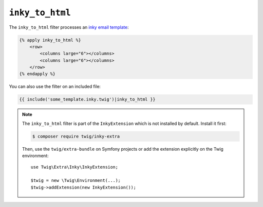 ``inky_to_html``
================

.. versionadded:: 2.12

    The ``inky_to_html`` filter was added in Twig 2.12.

The ``inky_to_html`` filter processes an `inky email template
<https://github.com/zurb/inky>`_:

.. code-block:: html+twig

    {% apply inky_to_html %}
        <row>
            <columns large="6"></columns>
            <columns large="6"></columns>
        </row>
    {% endapply %}

You can also use the filter on an included file:

.. code-block:: twig

    {{ include('some_template.inky.twig')|inky_to_html }}

.. note::

    The ``inky_to_html`` filter is part of the ``InkyExtension`` which is not
    installed by default. Install it first:

    .. code-block:: bash

        $ composer require twig/inky-extra

    Then, use the ``twig/extra-bundle`` on Symfony projects or add the extension
    explicitly on the Twig environment::

        use Twig\Extra\Inky\InkyExtension;

        $twig = new \Twig\Environment(...);
        $twig->addExtension(new InkyExtension());
